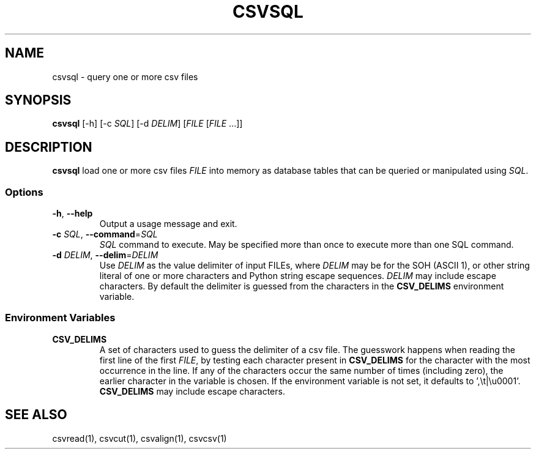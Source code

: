 .TH CSVSQL 1 "1 February 2020"
.SH NAME
csvsql \- query one or more csv files
.SH SYNOPSIS
\fBcsvsql\fP [\-h] [\-c \fISQL\fP] [\-d \fIDELIM\fP] [\fIFILE\fP [\fIFILE\fP ...]]
.SH DESCRIPTION
\fBcsvsql\fP load one or more csv files \fIFILE\fP into memory as database
tables that can be queried or manipulated using \fISQL\fP.
.SS Options
.TP
\fB-h\fP, \fB--help\fP
Output a usage message and exit.
.TP
\fB-c\fP \fISQL\fP, \fB--command\fP=\fISQL\fP
\fISQL\fP command to execute.  May be specified more than once to execute more
than one SQL command.
.TP
\fB-d\fP \fIDELIM\fP, \fB--delim\fP=\fIDELIM\fP
Use \fIDELIM\fP as the value delimiter of input FILEs, where \fIDELIM\fP may be
'\fBp\fP' for the pipe (\fB|\fP), '\fBt\fP' for the tab (\fB\\t\fP), '\fBa\fP'
for the SOH (ASCII 1), or other string literal of one or more characters and
Python string escape sequences.  \fIDELIM\fP may include escape characters.  By
default the delimiter is guessed from the characters in the \fBCSV_DELIMS\fP
environment variable.
.SS Environment Variables
.TP
\fBCSV_DELIMS\fP
A set of characters used to guess the delimiter of a csv file.  The guesswork
happens when reading the first line of the first \fIFILE\fP, by testing each
character present in \fBCSV_DELIMS\fP for the character with the most
occurrence in the line.  If any of the characters occur the same number of
times (including zero), the earlier character in the variable is chosen.
If the environment variable is not set, it defaults to ',\\t|\\u0001'.
\fBCSV_DELIMS\fP may include escape characters.
.SH "SEE ALSO"
csvread(1), csvcut(1), csvalign(1), csvcsv(1)
